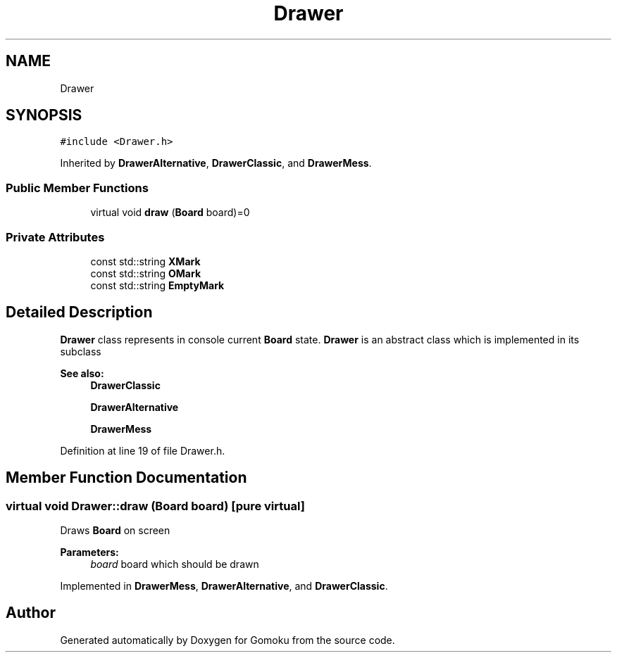 .TH "Drawer" 3 "Tue Oct 15 2019" "Version 024" "Gomoku" \" -*- nroff -*-
.ad l
.nh
.SH NAME
Drawer
.SH SYNOPSIS
.br
.PP
.PP
\fC#include <Drawer\&.h>\fP
.PP
Inherited by \fBDrawerAlternative\fP, \fBDrawerClassic\fP, and \fBDrawerMess\fP\&.
.SS "Public Member Functions"

.in +1c
.ti -1c
.RI "virtual void \fBdraw\fP (\fBBoard\fP board)=0"
.br
.in -1c
.SS "Private Attributes"

.in +1c
.ti -1c
.RI "const std::string \fBXMark\fP"
.br
.ti -1c
.RI "const std::string \fBOMark\fP"
.br
.ti -1c
.RI "const std::string \fBEmptyMark\fP"
.br
.in -1c
.SH "Detailed Description"
.PP 
\fBDrawer\fP class represents in console current \fBBoard\fP state\&. \fBDrawer\fP is an abstract class which is implemented in its subclass 
.PP
\fBSee also:\fP
.RS 4
\fBDrawerClassic\fP 
.PP
\fBDrawerAlternative\fP 
.PP
\fBDrawerMess\fP 
.RE
.PP

.PP
Definition at line 19 of file Drawer\&.h\&.
.SH "Member Function Documentation"
.PP 
.SS "virtual void Drawer::draw (\fBBoard\fP board)\fC [pure virtual]\fP"
Draws \fBBoard\fP on screen 
.PP
\fBParameters:\fP
.RS 4
\fIboard\fP board which should be drawn 
.RE
.PP

.PP
Implemented in \fBDrawerMess\fP, \fBDrawerAlternative\fP, and \fBDrawerClassic\fP\&.

.SH "Author"
.PP 
Generated automatically by Doxygen for Gomoku from the source code\&.
